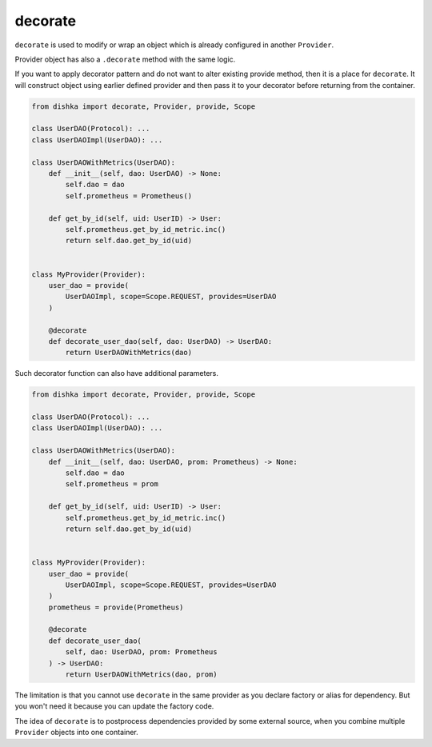 .. _decorate:

decorate
*********************

``decorate`` is used to modify or wrap an object which is already configured in another ``Provider``.

Provider object has also a ``.decorate`` method with the same logic.

If you want to apply decorator pattern and do not want to alter existing provide method, then it is a place for ``decorate``. It will construct object using earlier defined provider and then pass it to your decorator before returning from the container.


.. code-block:: python

    from dishka import decorate, Provider, provide, Scope

    class UserDAO(Protocol): ...
    class UserDAOImpl(UserDAO): ...

    class UserDAOWithMetrics(UserDAO):
        def __init__(self, dao: UserDAO) -> None:
            self.dao = dao
            self.prometheus = Prometheus()

        def get_by_id(self, uid: UserID) -> User:
            self.prometheus.get_by_id_metric.inc()
            return self.dao.get_by_id(uid)


    class MyProvider(Provider):
        user_dao = provide(
            UserDAOImpl, scope=Scope.REQUEST, provides=UserDAO
        )

        @decorate
        def decorate_user_dao(self, dao: UserDAO) -> UserDAO:
            return UserDAOWithMetrics(dao)

Such decorator function can also have additional parameters.

.. code-block:: python

    from dishka import decorate, Provider, provide, Scope

    class UserDAO(Protocol): ...
    class UserDAOImpl(UserDAO): ...

    class UserDAOWithMetrics(UserDAO):
        def __init__(self, dao: UserDAO, prom: Prometheus) -> None:
            self.dao = dao
            self.prometheus = prom

        def get_by_id(self, uid: UserID) -> User:
            self.prometheus.get_by_id_metric.inc()
            return self.dao.get_by_id(uid)


    class MyProvider(Provider):
        user_dao = provide(
            UserDAOImpl, scope=Scope.REQUEST, provides=UserDAO
        )
        prometheus = provide(Prometheus)

        @decorate
        def decorate_user_dao(
            self, dao: UserDAO, prom: Prometheus
        ) -> UserDAO:
            return UserDAOWithMetrics(dao, prom)

The limitation is that you cannot use ``decorate`` in the same provider as you declare factory or alias for dependency. But you won't need it because you can update the factory code.

The idea of ``decorate`` is to postprocess dependencies provided by some external source, when you combine multiple ``Provider`` objects into one container.